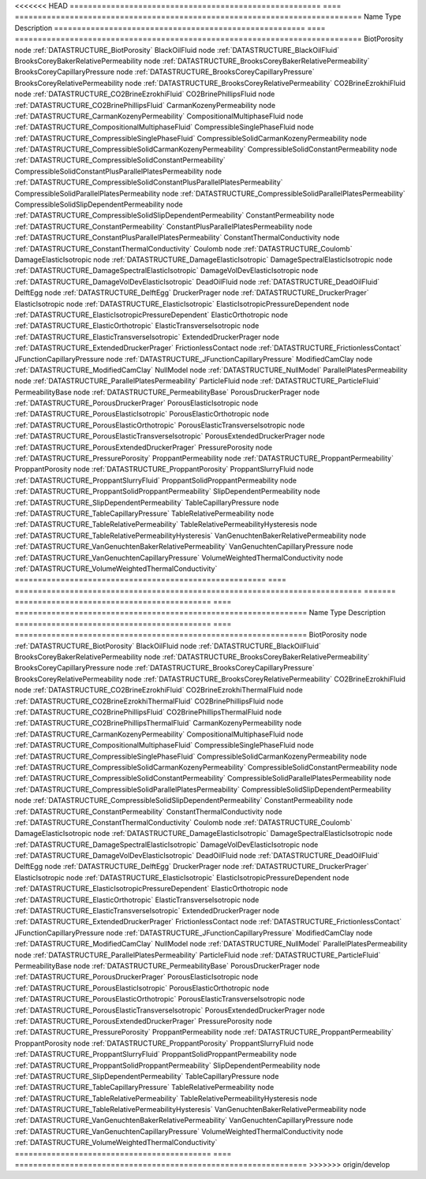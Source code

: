

<<<<<<< HEAD
======================================================= ==== ============================================================================ 
Name                                                    Type Description                                                                  
======================================================= ==== ============================================================================ 
BiotPorosity                                            node :ref:`DATASTRUCTURE_BiotPorosity`                                            
BlackOilFluid                                           node :ref:`DATASTRUCTURE_BlackOilFluid`                                           
BrooksCoreyBakerRelativePermeability                    node :ref:`DATASTRUCTURE_BrooksCoreyBakerRelativePermeability`                    
BrooksCoreyCapillaryPressure                            node :ref:`DATASTRUCTURE_BrooksCoreyCapillaryPressure`                            
BrooksCoreyRelativePermeability                         node :ref:`DATASTRUCTURE_BrooksCoreyRelativePermeability`                         
CO2BrineEzrokhiFluid                                    node :ref:`DATASTRUCTURE_CO2BrineEzrokhiFluid`                                    
CO2BrinePhillipsFluid                                   node :ref:`DATASTRUCTURE_CO2BrinePhillipsFluid`                                   
CarmanKozenyPermeability                                node :ref:`DATASTRUCTURE_CarmanKozenyPermeability`                                
CompositionalMultiphaseFluid                            node :ref:`DATASTRUCTURE_CompositionalMultiphaseFluid`                            
CompressibleSinglePhaseFluid                            node :ref:`DATASTRUCTURE_CompressibleSinglePhaseFluid`                            
CompressibleSolidCarmanKozenyPermeability               node :ref:`DATASTRUCTURE_CompressibleSolidCarmanKozenyPermeability`               
CompressibleSolidConstantPermeability                   node :ref:`DATASTRUCTURE_CompressibleSolidConstantPermeability`                   
CompressibleSolidConstantPlusParallelPlatesPermeability node :ref:`DATASTRUCTURE_CompressibleSolidConstantPlusParallelPlatesPermeability` 
CompressibleSolidParallelPlatesPermeability             node :ref:`DATASTRUCTURE_CompressibleSolidParallelPlatesPermeability`             
CompressibleSolidSlipDependentPermeability              node :ref:`DATASTRUCTURE_CompressibleSolidSlipDependentPermeability`              
ConstantPermeability                                    node :ref:`DATASTRUCTURE_ConstantPermeability`                                    
ConstantPlusParallelPlatesPermeability                  node :ref:`DATASTRUCTURE_ConstantPlusParallelPlatesPermeability`                  
ConstantThermalConductivity                             node :ref:`DATASTRUCTURE_ConstantThermalConductivity`                             
Coulomb                                                 node :ref:`DATASTRUCTURE_Coulomb`                                                 
DamageElasticIsotropic                                  node :ref:`DATASTRUCTURE_DamageElasticIsotropic`                                  
DamageSpectralElasticIsotropic                          node :ref:`DATASTRUCTURE_DamageSpectralElasticIsotropic`                          
DamageVolDevElasticIsotropic                            node :ref:`DATASTRUCTURE_DamageVolDevElasticIsotropic`                            
DeadOilFluid                                            node :ref:`DATASTRUCTURE_DeadOilFluid`                                            
DelftEgg                                                node :ref:`DATASTRUCTURE_DelftEgg`                                                
DruckerPrager                                           node :ref:`DATASTRUCTURE_DruckerPrager`                                           
ElasticIsotropic                                        node :ref:`DATASTRUCTURE_ElasticIsotropic`                                        
ElasticIsotropicPressureDependent                       node :ref:`DATASTRUCTURE_ElasticIsotropicPressureDependent`                       
ElasticOrthotropic                                      node :ref:`DATASTRUCTURE_ElasticOrthotropic`                                      
ElasticTransverseIsotropic                              node :ref:`DATASTRUCTURE_ElasticTransverseIsotropic`                              
ExtendedDruckerPrager                                   node :ref:`DATASTRUCTURE_ExtendedDruckerPrager`                                   
FrictionlessContact                                     node :ref:`DATASTRUCTURE_FrictionlessContact`                                     
JFunctionCapillaryPressure                              node :ref:`DATASTRUCTURE_JFunctionCapillaryPressure`                              
ModifiedCamClay                                         node :ref:`DATASTRUCTURE_ModifiedCamClay`                                         
NullModel                                               node :ref:`DATASTRUCTURE_NullModel`                                               
ParallelPlatesPermeability                              node :ref:`DATASTRUCTURE_ParallelPlatesPermeability`                              
ParticleFluid                                           node :ref:`DATASTRUCTURE_ParticleFluid`                                           
PermeabilityBase                                        node :ref:`DATASTRUCTURE_PermeabilityBase`                                        
PorousDruckerPrager                                     node :ref:`DATASTRUCTURE_PorousDruckerPrager`                                     
PorousElasticIsotropic                                  node :ref:`DATASTRUCTURE_PorousElasticIsotropic`                                  
PorousElasticOrthotropic                                node :ref:`DATASTRUCTURE_PorousElasticOrthotropic`                                
PorousElasticTransverseIsotropic                        node :ref:`DATASTRUCTURE_PorousElasticTransverseIsotropic`                        
PorousExtendedDruckerPrager                             node :ref:`DATASTRUCTURE_PorousExtendedDruckerPrager`                             
PressurePorosity                                        node :ref:`DATASTRUCTURE_PressurePorosity`                                        
ProppantPermeability                                    node :ref:`DATASTRUCTURE_ProppantPermeability`                                    
ProppantPorosity                                        node :ref:`DATASTRUCTURE_ProppantPorosity`                                        
ProppantSlurryFluid                                     node :ref:`DATASTRUCTURE_ProppantSlurryFluid`                                     
ProppantSolidProppantPermeability                       node :ref:`DATASTRUCTURE_ProppantSolidProppantPermeability`                       
SlipDependentPermeability                               node :ref:`DATASTRUCTURE_SlipDependentPermeability`                               
TableCapillaryPressure                                  node :ref:`DATASTRUCTURE_TableCapillaryPressure`                                  
TableRelativePermeability                               node :ref:`DATASTRUCTURE_TableRelativePermeability`                               
TableRelativePermeabilityHysteresis                     node :ref:`DATASTRUCTURE_TableRelativePermeabilityHysteresis`                     
VanGenuchtenBakerRelativePermeability                   node :ref:`DATASTRUCTURE_VanGenuchtenBakerRelativePermeability`                   
VanGenuchtenCapillaryPressure                           node :ref:`DATASTRUCTURE_VanGenuchtenCapillaryPressure`                           
VolumeWeightedThermalConductivity                       node :ref:`DATASTRUCTURE_VolumeWeightedThermalConductivity`                       
======================================================= ==== ============================================================================ 
=======
=========================================== ==== ================================================================ 
Name                                        Type Description                                                      
=========================================== ==== ================================================================ 
BiotPorosity                                node :ref:`DATASTRUCTURE_BiotPorosity`                                
BlackOilFluid                               node :ref:`DATASTRUCTURE_BlackOilFluid`                               
BrooksCoreyBakerRelativePermeability        node :ref:`DATASTRUCTURE_BrooksCoreyBakerRelativePermeability`        
BrooksCoreyCapillaryPressure                node :ref:`DATASTRUCTURE_BrooksCoreyCapillaryPressure`                
BrooksCoreyRelativePermeability             node :ref:`DATASTRUCTURE_BrooksCoreyRelativePermeability`             
CO2BrineEzrokhiFluid                        node :ref:`DATASTRUCTURE_CO2BrineEzrokhiFluid`                        
CO2BrineEzrokhiThermalFluid                 node :ref:`DATASTRUCTURE_CO2BrineEzrokhiThermalFluid`                 
CO2BrinePhillipsFluid                       node :ref:`DATASTRUCTURE_CO2BrinePhillipsFluid`                       
CO2BrinePhillipsThermalFluid                node :ref:`DATASTRUCTURE_CO2BrinePhillipsThermalFluid`                
CarmanKozenyPermeability                    node :ref:`DATASTRUCTURE_CarmanKozenyPermeability`                    
CompositionalMultiphaseFluid                node :ref:`DATASTRUCTURE_CompositionalMultiphaseFluid`                
CompressibleSinglePhaseFluid                node :ref:`DATASTRUCTURE_CompressibleSinglePhaseFluid`                
CompressibleSolidCarmanKozenyPermeability   node :ref:`DATASTRUCTURE_CompressibleSolidCarmanKozenyPermeability`   
CompressibleSolidConstantPermeability       node :ref:`DATASTRUCTURE_CompressibleSolidConstantPermeability`       
CompressibleSolidParallelPlatesPermeability node :ref:`DATASTRUCTURE_CompressibleSolidParallelPlatesPermeability` 
CompressibleSolidSlipDependentPermeability  node :ref:`DATASTRUCTURE_CompressibleSolidSlipDependentPermeability`  
ConstantPermeability                        node :ref:`DATASTRUCTURE_ConstantPermeability`                        
ConstantThermalConductivity                 node :ref:`DATASTRUCTURE_ConstantThermalConductivity`                 
Coulomb                                     node :ref:`DATASTRUCTURE_Coulomb`                                     
DamageElasticIsotropic                      node :ref:`DATASTRUCTURE_DamageElasticIsotropic`                      
DamageSpectralElasticIsotropic              node :ref:`DATASTRUCTURE_DamageSpectralElasticIsotropic`              
DamageVolDevElasticIsotropic                node :ref:`DATASTRUCTURE_DamageVolDevElasticIsotropic`                
DeadOilFluid                                node :ref:`DATASTRUCTURE_DeadOilFluid`                                
DelftEgg                                    node :ref:`DATASTRUCTURE_DelftEgg`                                    
DruckerPrager                               node :ref:`DATASTRUCTURE_DruckerPrager`                               
ElasticIsotropic                            node :ref:`DATASTRUCTURE_ElasticIsotropic`                            
ElasticIsotropicPressureDependent           node :ref:`DATASTRUCTURE_ElasticIsotropicPressureDependent`           
ElasticOrthotropic                          node :ref:`DATASTRUCTURE_ElasticOrthotropic`                          
ElasticTransverseIsotropic                  node :ref:`DATASTRUCTURE_ElasticTransverseIsotropic`                  
ExtendedDruckerPrager                       node :ref:`DATASTRUCTURE_ExtendedDruckerPrager`                       
FrictionlessContact                         node :ref:`DATASTRUCTURE_FrictionlessContact`                         
JFunctionCapillaryPressure                  node :ref:`DATASTRUCTURE_JFunctionCapillaryPressure`                  
ModifiedCamClay                             node :ref:`DATASTRUCTURE_ModifiedCamClay`                             
NullModel                                   node :ref:`DATASTRUCTURE_NullModel`                                   
ParallelPlatesPermeability                  node :ref:`DATASTRUCTURE_ParallelPlatesPermeability`                  
ParticleFluid                               node :ref:`DATASTRUCTURE_ParticleFluid`                               
PermeabilityBase                            node :ref:`DATASTRUCTURE_PermeabilityBase`                            
PorousDruckerPrager                         node :ref:`DATASTRUCTURE_PorousDruckerPrager`                         
PorousElasticIsotropic                      node :ref:`DATASTRUCTURE_PorousElasticIsotropic`                      
PorousElasticOrthotropic                    node :ref:`DATASTRUCTURE_PorousElasticOrthotropic`                    
PorousElasticTransverseIsotropic            node :ref:`DATASTRUCTURE_PorousElasticTransverseIsotropic`            
PorousExtendedDruckerPrager                 node :ref:`DATASTRUCTURE_PorousExtendedDruckerPrager`                 
PressurePorosity                            node :ref:`DATASTRUCTURE_PressurePorosity`                            
ProppantPermeability                        node :ref:`DATASTRUCTURE_ProppantPermeability`                        
ProppantPorosity                            node :ref:`DATASTRUCTURE_ProppantPorosity`                            
ProppantSlurryFluid                         node :ref:`DATASTRUCTURE_ProppantSlurryFluid`                         
ProppantSolidProppantPermeability           node :ref:`DATASTRUCTURE_ProppantSolidProppantPermeability`           
SlipDependentPermeability                   node :ref:`DATASTRUCTURE_SlipDependentPermeability`                   
TableCapillaryPressure                      node :ref:`DATASTRUCTURE_TableCapillaryPressure`                      
TableRelativePermeability                   node :ref:`DATASTRUCTURE_TableRelativePermeability`                   
TableRelativePermeabilityHysteresis         node :ref:`DATASTRUCTURE_TableRelativePermeabilityHysteresis`         
VanGenuchtenBakerRelativePermeability       node :ref:`DATASTRUCTURE_VanGenuchtenBakerRelativePermeability`       
VanGenuchtenCapillaryPressure               node :ref:`DATASTRUCTURE_VanGenuchtenCapillaryPressure`               
VolumeWeightedThermalConductivity           node :ref:`DATASTRUCTURE_VolumeWeightedThermalConductivity`           
=========================================== ==== ================================================================ 
>>>>>>> origin/develop



